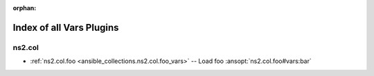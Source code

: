 
:orphan:

.. _list_of_vars_plugins:

Index of all Vars Plugins
=========================

ns2.col
-------

* :ref:`ns2.col.foo <ansible_collections.ns2.col.foo_vars>` -- Load foo \ :ansopt:`ns2.col.foo#vars:bar`\ 

